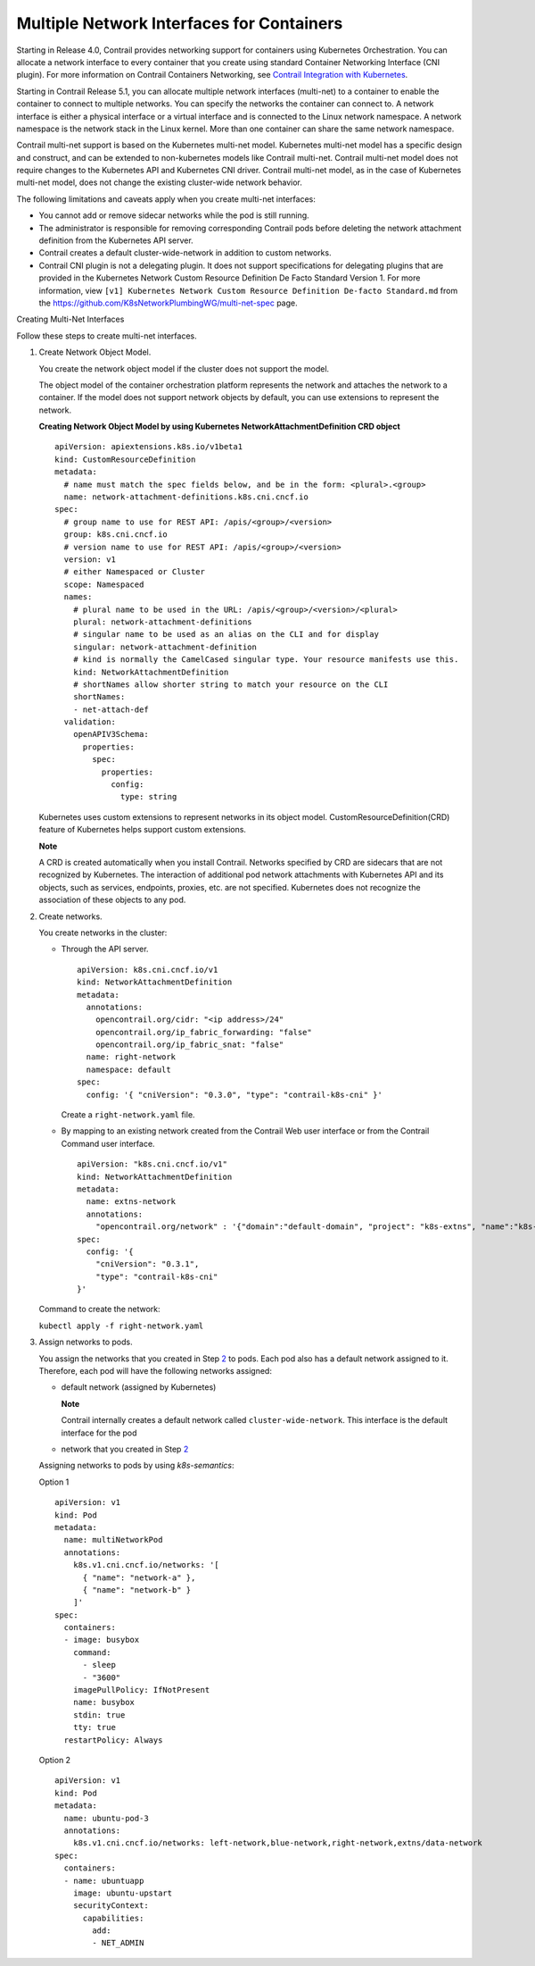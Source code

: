 Multiple Network Interfaces for Containers
==========================================

 

Starting in Release 4.0, Contrail provides networking support for
containers using Kubernetes Orchestration. You can allocate a network
interface to every container that you create using standard Container
Networking Interface (CNI plugin). For more information on Contrail
Containers Networking, see `Contrail Integration with
Kubernetes <../../concept/kubernetes-cni-contrail.html>`__.

Starting in Contrail Release 5.1, you can allocate multiple network
interfaces (multi-net) to a container to enable the container to connect
to multiple networks. You can specify the networks the container can
connect to. A network interface is either a physical interface or a
virtual interface and is connected to the Linux network namespace. A
network namespace is the network stack in the Linux kernel. More than
one container can share the same network namespace.

Contrail multi-net support is based on the Kubernetes multi-net model.
Kubernetes multi-net model has a specific design and construct, and can
be extended to non-kubernetes models like Contrail multi-net. Contrail
multi-net model does not require changes to the Kubernetes API and
Kubernetes CNI driver. Contrail multi-net model, as in the case of
Kubernetes multi-net model, does not change the existing cluster-wide
network behavior.

The following limitations and caveats apply when you create multi-net
interfaces:

-  You cannot add or remove sidecar networks while the pod is still
   running.

-  The administrator is responsible for removing corresponding Contrail
   pods before deleting the network attachment definition from the
   Kubernetes API server.

-  Contrail creates a default cluster-wide-network in addition to custom
   networks.

-  Contrail CNI plugin is not a delegating plugin. It does not support
   specifications for delegating plugins that are provided in the
   Kubernetes Network Custom Resource Definition De Facto Standard
   Version 1. For more information, view
   ``[v1] Kubernetes Network Custom Resource Definition De-facto Standard.md``
   from the https://github.com/K8sNetworkPlumbingWG/multi-net-spec page.

Creating Multi-Net Interfaces

Follow these steps to create multi-net interfaces.

1. Create Network Object Model.

   You create the network object model if the cluster does not support
   the model.

   The object model of the container orchestration platform represents
   the network and attaches the network to a container. If the model
   does not support network objects by default, you can use extensions
   to represent the network.

   .. raw:: html

      <div id="jd0e60" class="sample" dir="ltr">

   **Creating Network Object Model by using Kubernetes
   NetworkAttachmentDefinition CRD object**

   .. raw:: html

      <div class="output" dir="ltr">

   ::

      apiVersion: apiextensions.k8s.io/v1beta1
      kind: CustomResourceDefinition
      metadata:
        # name must match the spec fields below, and be in the form: <plural>.<group>
        name: network-attachment-definitions.k8s.cni.cncf.io
      spec:
        # group name to use for REST API: /apis/<group>/<version>
        group: k8s.cni.cncf.io
        # version name to use for REST API: /apis/<group>/<version>
        version: v1
        # either Namespaced or Cluster
        scope: Namespaced
        names:
          # plural name to be used in the URL: /apis/<group>/<version>/<plural>
          plural: network-attachment-definitions
          # singular name to be used as an alias on the CLI and for display
          singular: network-attachment-definition
          # kind is normally the CamelCased singular type. Your resource manifests use this.
          kind: NetworkAttachmentDefinition
          # shortNames allow shorter string to match your resource on the CLI
          shortNames:
          - net-attach-def
        validation:
          openAPIV3Schema:
            properties:
              spec:
                properties:
                  config:
                    type: string

   .. raw:: html

      </div>

   .. raw:: html

      </div>

   Kubernetes uses custom extensions to represent networks in its object
   model. CustomResourceDefinition(CRD) feature of Kubernetes helps
   support custom extensions.

   **Note**

   A CRD is created automatically when you install Contrail. Networks
   specified by CRD are sidecars that are not recognized by Kubernetes.
   The interaction of additional pod network attachments with Kubernetes
   API and its objects, such as services, endpoints, proxies, etc. are
   not specified. Kubernetes does not recognize the association of these
   objects to any pod.

2. Create networks.

   You create networks in the cluster:

   -  Through the API server.

      .. raw:: html

         <div id="jd0e79" class="sample" dir="ltr">

      .. raw:: html

         <div class="output" dir="ltr">

      ::

         apiVersion: k8s.cni.cncf.io/v1
         kind: NetworkAttachmentDefinition
         metadata:
           annotations:
             opencontrail.org/cidr: "<ip address>/24"
             opencontrail.org/ip_fabric_forwarding: "false"
             opencontrail.org/ip_fabric_snat: "false"
           name: right-network
           namespace: default
         spec:
           config: '{ "cniVersion": "0.3.0", "type": "contrail-k8s-cni" }' 

      .. raw:: html

         </div>

      .. raw:: html

         </div>

      Create a ``right-network.yaml`` file.

   -  By mapping to an existing network created from the Contrail Web
      user interface or from the Contrail Command user interface.

      .. raw:: html

         <div id="jd0e93" class="sample" dir="ltr">

      .. raw:: html

         <div class="output" dir="ltr">

      ::

         apiVersion: "k8s.cni.cncf.io/v1"
         kind: NetworkAttachmentDefinition
         metadata:
           name: extns-network
           annotations:
             "opencontrail.org/network" : '{"domain":"default-domain", "project": "k8s-extns", "name":"k8s-extns-pod-network"}'
         spec:
           config: '{
             "cniVersion": "0.3.1",
             "type": "contrail-k8s-cni"
         }'

      .. raw:: html

         </div>

      .. raw:: html

         </div>

   Command to create the network:

   .. raw:: html

      <div id="jd0e98" class="sample" dir="ltr">

   .. raw:: html

      <div id="jd0e99" dir="ltr">

   ``kubectl apply -f right-network.yaml``

   .. raw:: html

      </div>

   .. raw:: html

      </div>

3. Assign networks to pods.

   You assign the networks that you created in Step
   `2 <multi-network-interfaces-containers.html#step-2>`__ to pods. Each
   pod also has a default network assigned to it. Therefore, each pod
   will have the following networks assigned:

   -  default network (assigned by Kubernetes)

      **Note**

      Contrail internally creates a default network called
      ``cluster-wide-network``. This interface is the default interface
      for the pod

   -  network that you created in Step
      `2 <multi-network-interfaces-containers.html#step-2>`__

   Assigning networks to pods by using *k8s-semantics*:

   Option 1

   .. raw:: html

      <div id="jd0e131" class="sample" dir="ltr">

   .. raw:: html

      <div class="output" dir="ltr">

   ::

      apiVersion: v1
      kind: Pod
      metadata:
        name: multiNetworkPod
        annotations:
          k8s.v1.cni.cncf.io/networks: '[
            { "name": "network-a" },
            { "name": "network-b" }
          ]'
      spec:
        containers:
        - image: busybox
          command:
            - sleep
            - "3600"
          imagePullPolicy: IfNotPresent
          name: busybox
          stdin: true
          tty: true
        restartPolicy: Always

   .. raw:: html

      </div>

   .. raw:: html

      </div>

   Option 2

   .. raw:: html

      <div id="jd0e137" class="sample" dir="ltr">

   .. raw:: html

      <div class="output" dir="ltr">

   ::

      apiVersion: v1
      kind: Pod
      metadata:
        name: ubuntu-pod-3
        annotations:
          k8s.v1.cni.cncf.io/networks: left-network,blue-network,right-network,extns/data-network
      spec:
        containers:
        - name: ubuntuapp
          image: ubuntu-upstart
          securityContext:
            capabilities:
              add:
              - NET_ADMIN

   .. raw:: html

      </div>

   .. raw:: html

      </div>

 
